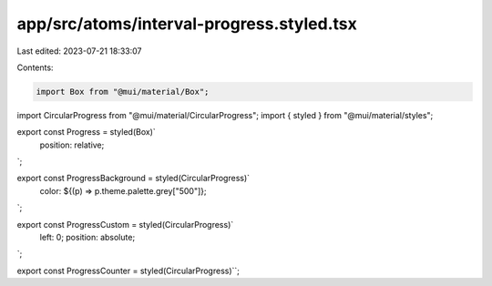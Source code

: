 app/src/atoms/interval-progress.styled.tsx
==========================================

Last edited: 2023-07-21 18:33:07

Contents:

.. code-block:: tsx

    import Box from "@mui/material/Box";
import CircularProgress from "@mui/material/CircularProgress";
import { styled } from "@mui/material/styles";

export const Progress = styled(Box)`
  position: relative;
`;

export const ProgressBackground = styled(CircularProgress)`
  color: ${(p) => p.theme.palette.grey["500"]};
`;

export const ProgressCustom = styled(CircularProgress)`
  left: 0;
  position: absolute;
`;

export const ProgressCounter = styled(CircularProgress)``;


